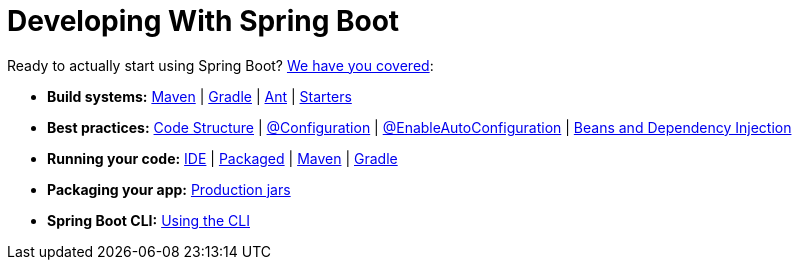 [[using]]
= Developing With Spring Boot
:page-section-summary-toc: 1

Ready to actually start using Spring Boot? xref:using.adoc[We have you covered]:

* *Build systems:* xref:using/build-systems.adoc#build-systems.maven[Maven] | xref:using/build-systems.adoc#build-systems.gradle[Gradle] | xref:using/build-systems.adoc#build-systems.ant[Ant] | xref:using/build-systems.adoc#build-systems.starters[Starters]
* *Best practices:* xref:using/structuring-your-code.adoc[Code Structure] | xref:using/configuration-classes.adoc[@Configuration] | xref:using/auto-configuration.adoc[@EnableAutoConfiguration] | xref:using/spring-beans-and-dependency-injection.adoc[Beans and Dependency Injection]
* *Running your code:* xref:using/running-your-application.adoc#running-your-application.from-an-ide[IDE] | xref:using/running-your-application.adoc#running-your-application.as-a-packaged-application[Packaged] | xref:using/running-your-application.adoc#running-your-application.with-the-maven-plugin[Maven] | xref:using/running-your-application.adoc#running-your-application.with-the-gradle-plugin[Gradle]
* *Packaging your app:* xref:using/packaging-for-production.adoc[Production jars]
* *Spring Boot CLI:* xref:cli.adoc[Using the CLI]
